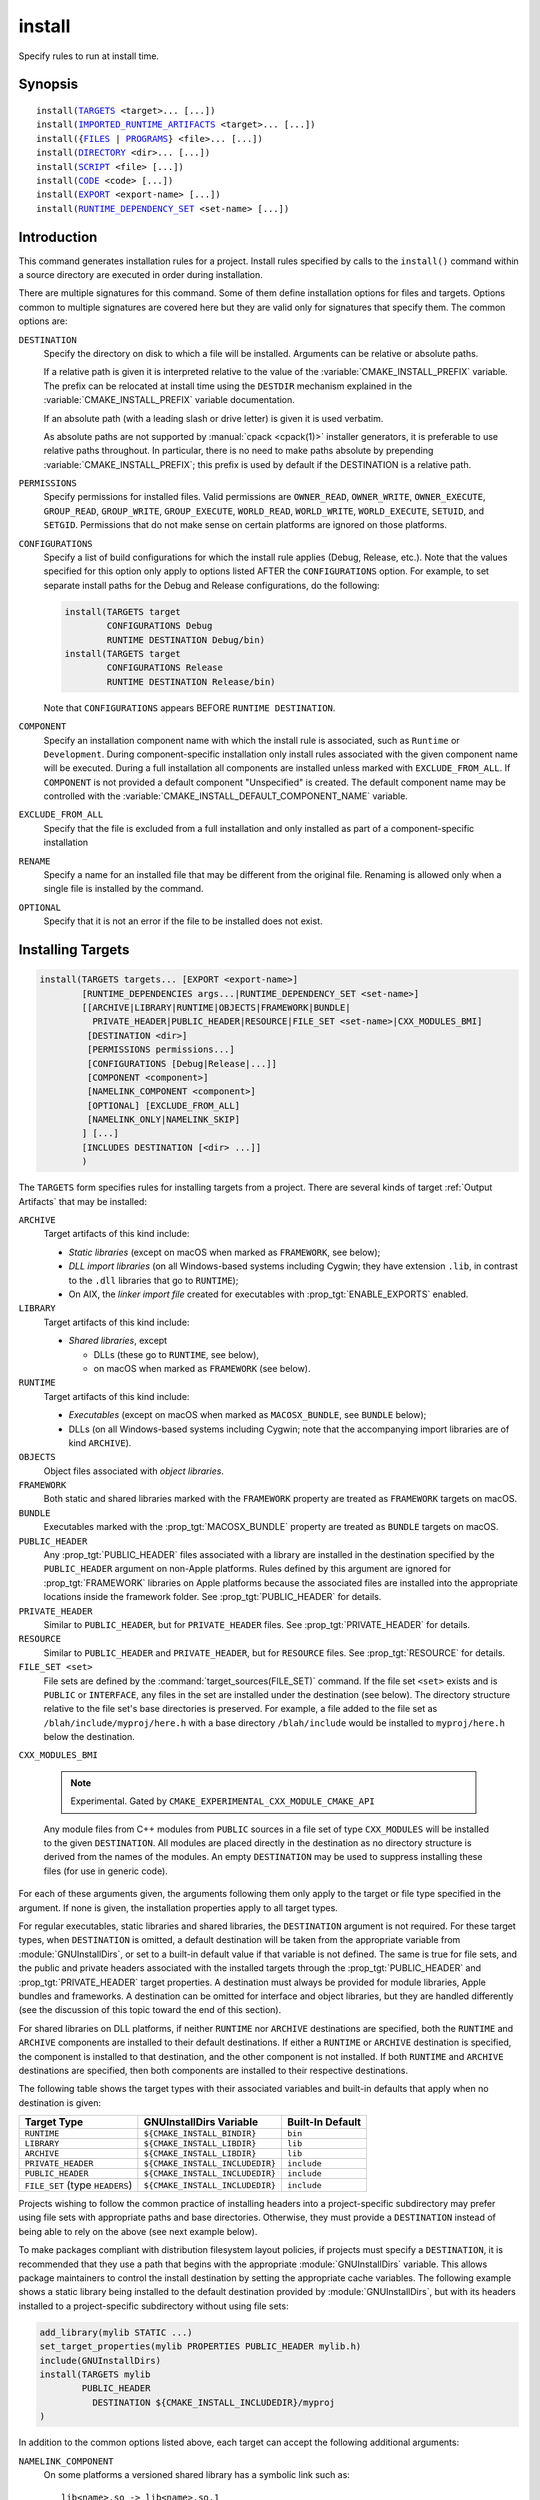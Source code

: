 install
-------

Specify rules to run at install time.

Synopsis
^^^^^^^^

.. parsed-literal::

  install(`TARGETS`_ <target>... [...])
  install(`IMPORTED_RUNTIME_ARTIFACTS`_ <target>... [...])
  install({`FILES`_ | `PROGRAMS`_} <file>... [...])
  install(`DIRECTORY`_ <dir>... [...])
  install(`SCRIPT`_ <file> [...])
  install(`CODE`_ <code> [...])
  install(`EXPORT`_ <export-name> [...])
  install(`RUNTIME_DEPENDENCY_SET`_ <set-name> [...])

Introduction
^^^^^^^^^^^^

This command generates installation rules for a project.  Install rules
specified by calls to the ``install()`` command within a source directory
are executed in order during installation.

.. versionchanged:: 3.14
  Install rules in subdirectories
  added by calls to the :command:`add_subdirectory` command are interleaved
  with those in the parent directory to run in the order declared (see
  policy :policy:`CMP0082`).

.. versionchanged:: 3.22
  The environment variable :envvar:`CMAKE_INSTALL_MODE` can override the
  default copying behavior of :command:`install()`.

There are multiple signatures for this command.  Some of them define
installation options for files and targets.  Options common to
multiple signatures are covered here but they are valid only for
signatures that specify them.  The common options are:

``DESTINATION``
  Specify the directory on disk to which a file will be installed.
  Arguments can be relative or absolute paths.

  If a relative path is given it is interpreted relative to the value
  of the :variable:`CMAKE_INSTALL_PREFIX` variable.
  The prefix can be relocated at install time using the ``DESTDIR``
  mechanism explained in the :variable:`CMAKE_INSTALL_PREFIX` variable
  documentation.

  If an absolute path (with a leading slash or drive letter) is given
  it is used verbatim.

  As absolute paths are not supported by :manual:`cpack <cpack(1)>` installer
  generators, it is preferable to use relative paths throughout.
  In particular, there is no need to make paths absolute by prepending
  :variable:`CMAKE_INSTALL_PREFIX`; this prefix is used by default if
  the DESTINATION is a relative path.

``PERMISSIONS``
  Specify permissions for installed files.  Valid permissions are
  ``OWNER_READ``, ``OWNER_WRITE``, ``OWNER_EXECUTE``, ``GROUP_READ``,
  ``GROUP_WRITE``, ``GROUP_EXECUTE``, ``WORLD_READ``, ``WORLD_WRITE``,
  ``WORLD_EXECUTE``, ``SETUID``, and ``SETGID``.  Permissions that do
  not make sense on certain platforms are ignored on those platforms.

``CONFIGURATIONS``
  Specify a list of build configurations for which the install rule
  applies (Debug, Release, etc.). Note that the values specified for
  this option only apply to options listed AFTER the ``CONFIGURATIONS``
  option. For example, to set separate install paths for the Debug and
  Release configurations, do the following:

  .. code-block:: cmake

    install(TARGETS target
            CONFIGURATIONS Debug
            RUNTIME DESTINATION Debug/bin)
    install(TARGETS target
            CONFIGURATIONS Release
            RUNTIME DESTINATION Release/bin)

  Note that ``CONFIGURATIONS`` appears BEFORE ``RUNTIME DESTINATION``.

``COMPONENT``
  Specify an installation component name with which the install rule
  is associated, such as ``Runtime`` or ``Development``.  During
  component-specific installation only install rules associated with
  the given component name will be executed.  During a full installation
  all components are installed unless marked with ``EXCLUDE_FROM_ALL``.
  If ``COMPONENT`` is not provided a default component "Unspecified" is
  created.  The default component name may be controlled with the
  :variable:`CMAKE_INSTALL_DEFAULT_COMPONENT_NAME` variable.

``EXCLUDE_FROM_ALL``
  .. versionadded:: 3.6

  Specify that the file is excluded from a full installation and only
  installed as part of a component-specific installation

``RENAME``
  Specify a name for an installed file that may be different from the
  original file.  Renaming is allowed only when a single file is
  installed by the command.

``OPTIONAL``
  Specify that it is not an error if the file to be installed does
  not exist.

.. versionadded:: 3.1
  Command signatures that install files may print messages during
  installation.  Use the :variable:`CMAKE_INSTALL_MESSAGE` variable
  to control which messages are printed.

.. versionadded:: 3.11
  Many of the ``install()`` variants implicitly create the directories
  containing the installed files. If
  :variable:`CMAKE_INSTALL_DEFAULT_DIRECTORY_PERMISSIONS` is set, these
  directories will be created with the permissions specified. Otherwise,
  they will be created according to the uname rules on Unix-like platforms.
  Windows platforms are unaffected.

Installing Targets
^^^^^^^^^^^^^^^^^^

.. _`install(TARGETS)`:
.. _TARGETS:

.. code-block:: cmake

  install(TARGETS targets... [EXPORT <export-name>]
          [RUNTIME_DEPENDENCIES args...|RUNTIME_DEPENDENCY_SET <set-name>]
          [[ARCHIVE|LIBRARY|RUNTIME|OBJECTS|FRAMEWORK|BUNDLE|
            PRIVATE_HEADER|PUBLIC_HEADER|RESOURCE|FILE_SET <set-name>|CXX_MODULES_BMI]
           [DESTINATION <dir>]
           [PERMISSIONS permissions...]
           [CONFIGURATIONS [Debug|Release|...]]
           [COMPONENT <component>]
           [NAMELINK_COMPONENT <component>]
           [OPTIONAL] [EXCLUDE_FROM_ALL]
           [NAMELINK_ONLY|NAMELINK_SKIP]
          ] [...]
          [INCLUDES DESTINATION [<dir> ...]]
          )

The ``TARGETS`` form specifies rules for installing targets from a
project.  There are several kinds of target :ref:`Output Artifacts`
that may be installed:

``ARCHIVE``
  Target artifacts of this kind include:

  * *Static libraries*
    (except on macOS when marked as ``FRAMEWORK``, see below);
  * *DLL import libraries*
    (on all Windows-based systems including Cygwin; they have extension
    ``.lib``, in contrast to the ``.dll`` libraries that go to ``RUNTIME``);
  * On AIX, the *linker import file* created for executables with
    :prop_tgt:`ENABLE_EXPORTS` enabled.

``LIBRARY``
  Target artifacts of this kind include:

  * *Shared libraries*, except

    - DLLs (these go to ``RUNTIME``, see below),
    - on macOS when marked as ``FRAMEWORK`` (see below).

``RUNTIME``
  Target artifacts of this kind include:

  * *Executables*
    (except on macOS when marked as ``MACOSX_BUNDLE``, see ``BUNDLE`` below);
  * DLLs (on all Windows-based systems including Cygwin; note that the
    accompanying import libraries are of kind ``ARCHIVE``).

``OBJECTS``
  .. versionadded:: 3.9

  Object files associated with *object libraries*.

``FRAMEWORK``
  Both static and shared libraries marked with the ``FRAMEWORK``
  property are treated as ``FRAMEWORK`` targets on macOS.

``BUNDLE``
  Executables marked with the :prop_tgt:`MACOSX_BUNDLE` property are treated as
  ``BUNDLE`` targets on macOS.

``PUBLIC_HEADER``
  Any :prop_tgt:`PUBLIC_HEADER` files associated with a library are installed in
  the destination specified by the ``PUBLIC_HEADER`` argument on non-Apple
  platforms. Rules defined by this argument are ignored for :prop_tgt:`FRAMEWORK`
  libraries on Apple platforms because the associated files are installed
  into the appropriate locations inside the framework folder. See
  :prop_tgt:`PUBLIC_HEADER` for details.

``PRIVATE_HEADER``
  Similar to ``PUBLIC_HEADER``, but for ``PRIVATE_HEADER`` files. See
  :prop_tgt:`PRIVATE_HEADER` for details.

``RESOURCE``
  Similar to ``PUBLIC_HEADER`` and ``PRIVATE_HEADER``, but for
  ``RESOURCE`` files. See :prop_tgt:`RESOURCE` for details.

``FILE_SET <set>``
  .. versionadded:: 3.23

  File sets are defined by the :command:`target_sources(FILE_SET)` command.
  If the file set ``<set>`` exists and is ``PUBLIC`` or ``INTERFACE``, any
  files in the set are installed under the destination (see below).
  The directory structure relative to the file set's base directories is
  preserved. For example, a file added to the file set as
  ``/blah/include/myproj/here.h`` with a base directory ``/blah/include``
  would be installed to ``myproj/here.h`` below the destination.

``CXX_MODULES_BMI``

  .. note ::

    Experimental. Gated by ``CMAKE_EXPERIMENTAL_CXX_MODULE_CMAKE_API``

  Any module files from C++ modules from ``PUBLIC`` sources in a file set of
  type ``CXX_MODULES`` will be installed to the given ``DESTINATION``. All
  modules are placed directly in the destination as no directory structure is
  derived from the names of the modules. An empty ``DESTINATION`` may be used
  to suppress installing these files (for use in generic code).

For each of these arguments given, the arguments following them only apply
to the target or file type specified in the argument. If none is given, the
installation properties apply to all target types.

For regular executables, static libraries and shared libraries, the
``DESTINATION`` argument is not required.  For these target types, when
``DESTINATION`` is omitted, a default destination will be taken from the
appropriate variable from :module:`GNUInstallDirs`, or set to a built-in
default value if that variable is not defined.  The same is true for file
sets, and the public and private headers associated with the installed
targets through the :prop_tgt:`PUBLIC_HEADER` and :prop_tgt:`PRIVATE_HEADER`
target properties. A destination must always be provided for module libraries,
Apple bundles and frameworks.  A destination can be omitted for interface and
object libraries, but they are handled differently (see the discussion of this
topic toward the end of this section).

For shared libraries on DLL platforms, if neither ``RUNTIME`` nor ``ARCHIVE``
destinations are specified, both the ``RUNTIME`` and ``ARCHIVE`` components are
installed to their default destinations. If either a ``RUNTIME`` or ``ARCHIVE``
destination is specified, the component is installed to that destination, and
the other component is not installed. If both ``RUNTIME`` and ``ARCHIVE``
destinations are specified, then both components are installed to their
respective destinations.

The following table shows the target types with their associated variables and
built-in defaults that apply when no destination is given:

=============================== =============================== ======================
   Target Type                      GNUInstallDirs Variable        Built-In Default
=============================== =============================== ======================
``RUNTIME``                     ``${CMAKE_INSTALL_BINDIR}``     ``bin``
``LIBRARY``                     ``${CMAKE_INSTALL_LIBDIR}``     ``lib``
``ARCHIVE``                     ``${CMAKE_INSTALL_LIBDIR}``     ``lib``
``PRIVATE_HEADER``              ``${CMAKE_INSTALL_INCLUDEDIR}`` ``include``
``PUBLIC_HEADER``               ``${CMAKE_INSTALL_INCLUDEDIR}`` ``include``
``FILE_SET`` (type ``HEADERS``) ``${CMAKE_INSTALL_INCLUDEDIR}`` ``include``
=============================== =============================== ======================

Projects wishing to follow the common practice of installing headers into a
project-specific subdirectory may prefer using file sets with appropriate
paths and base directories. Otherwise, they must provide a ``DESTINATION``
instead of being able to rely on the above (see next example below).

To make packages compliant with distribution filesystem layout policies, if
projects must specify a ``DESTINATION``, it is recommended that they use a
path that begins with the appropriate :module:`GNUInstallDirs` variable.
This allows package maintainers to control the install destination by setting
the appropriate cache variables.  The following example shows a static library
being installed to the default destination provided by
:module:`GNUInstallDirs`, but with its headers installed to a project-specific
subdirectory without using file sets:

.. code-block:: cmake

  add_library(mylib STATIC ...)
  set_target_properties(mylib PROPERTIES PUBLIC_HEADER mylib.h)
  include(GNUInstallDirs)
  install(TARGETS mylib
          PUBLIC_HEADER
            DESTINATION ${CMAKE_INSTALL_INCLUDEDIR}/myproj
  )

In addition to the common options listed above, each target can accept
the following additional arguments:

``NAMELINK_COMPONENT``
  .. versionadded:: 3.12

  On some platforms a versioned shared library has a symbolic link such
  as::

    lib<name>.so -> lib<name>.so.1

  where ``lib<name>.so.1`` is the soname of the library and ``lib<name>.so``
  is a "namelink" allowing linkers to find the library when given
  ``-l<name>``. The ``NAMELINK_COMPONENT`` option is similar to the
  ``COMPONENT`` option, but it changes the installation component of a shared
  library namelink if one is generated. If not specified, this defaults to the
  value of ``COMPONENT``. It is an error to use this parameter outside of a
  ``LIBRARY`` block.

  Consider the following example:

  .. code-block:: cmake

    install(TARGETS mylib
            LIBRARY
              COMPONENT Libraries
              NAMELINK_COMPONENT Development
            PUBLIC_HEADER
              COMPONENT Development
           )

  In this scenario, if you choose to install only the ``Development``
  component, both the headers and namelink will be installed without the
  library. (If you don't also install the ``Libraries`` component, the
  namelink will be a dangling symlink, and projects that link to the library
  will have build errors.) If you install only the ``Libraries`` component,
  only the library will be installed, without the headers and namelink.

  This option is typically used for package managers that have separate
  runtime and development packages. For example, on Debian systems, the
  library is expected to be in the runtime package, and the headers and
  namelink are expected to be in the development package.

  See the :prop_tgt:`VERSION` and :prop_tgt:`SOVERSION` target properties for
  details on creating versioned shared libraries.

``NAMELINK_ONLY``
  This option causes the installation of only the namelink when a library
  target is installed. On platforms where versioned shared libraries do not
  have namelinks or when a library is not versioned, the ``NAMELINK_ONLY``
  option installs nothing. It is an error to use this parameter outside of a
  ``LIBRARY`` block.

  When ``NAMELINK_ONLY`` is given, either ``NAMELINK_COMPONENT`` or
  ``COMPONENT`` may be used to specify the installation component of the
  namelink, but ``COMPONENT`` should generally be preferred.

``NAMELINK_SKIP``
  Similar to ``NAMELINK_ONLY``, but it has the opposite effect: it causes the
  installation of library files other than the namelink when a library target
  is installed. When neither ``NAMELINK_ONLY`` or ``NAMELINK_SKIP`` are given,
  both portions are installed. On platforms where versioned shared libraries
  do not have symlinks or when a library is not versioned, ``NAMELINK_SKIP``
  installs the library. It is an error to use this parameter outside of a
  ``LIBRARY`` block.

  If ``NAMELINK_SKIP`` is specified, ``NAMELINK_COMPONENT`` has no effect. It
  is not recommended to use ``NAMELINK_SKIP`` in conjunction with
  ``NAMELINK_COMPONENT``.

The `install(TARGETS)`_ command can also accept the following options at the
top level:

``EXPORT``
  This option associates the installed target files with an export called
  ``<export-name>``.  It must appear before any target options.  To actually
  install the export file itself, call `install(EXPORT)`_, documented below.
  See documentation of the :prop_tgt:`EXPORT_NAME` target property to change
  the name of the exported target.

  If ``EXPORT`` is used and the targets include ``PUBLIC`` or ``INTERFACE``
  file sets, all of them must be specified with ``FILE_SET`` arguments. All
  ``PUBLIC`` or ``INTERFACE`` file sets associated with a target are included
  in the export.

``INCLUDES DESTINATION``
  This option specifies a list of directories which will be added to the
  :prop_tgt:`INTERFACE_INCLUDE_DIRECTORIES` target property of the
  ``<targets>`` when exported by the `install(EXPORT)`_ command. If a
  relative path is specified, it is treated as relative to the
  ``$<INSTALL_PREFIX>``.

``RUNTIME_DEPENDENCY_SET``
  .. versionadded:: 3.21

  This option causes all runtime dependencies of installed executable, shared
  library, and module targets to be added to the specified runtime dependency
  set. This set can then be installed with an
  `install(RUNTIME_DEPENDENCY_SET)`_ command.

  This keyword and the ``RUNTIME_DEPENDENCIES`` keyword are mutually
  exclusive.

``RUNTIME_DEPENDENCIES``
  .. versionadded:: 3.21

  This option causes all runtime dependencies of installed executable, shared
  library, and module targets to be installed along with the targets
  themselves. The ``RUNTIME``, ``LIBRARY``, ``FRAMEWORK``, and generic
  arguments are used to determine the properties (``DESTINATION``,
  ``COMPONENT``, etc.) of the installation of these dependencies.

  ``RUNTIME_DEPENDENCIES`` is semantically equivalent to the following pair
  of calls:

  .. code-block:: cmake

    install(TARGETS ... RUNTIME_DEPENDENCY_SET <set-name>)
    install(RUNTIME_DEPENDENCY_SET <set-name> args...)

  where ``<set-name>`` will be a randomly generated set name.
  The ``args...`` may include any of the following keywords supported by
  the `install(RUNTIME_DEPENDENCY_SET)`_ command:

  * ``DIRECTORIES``
  * ``PRE_INCLUDE_REGEXES``
  * ``PRE_EXCLUDE_REGEXES``
  * ``POST_INCLUDE_REGEXES``
  * ``POST_EXCLUDE_REGEXES``
  * ``POST_INCLUDE_FILES``
  * ``POST_EXCLUDE_FILES``

  The ``RUNTIME_DEPENDENCIES`` and ``RUNTIME_DEPENDENCY_SET`` keywords are
  mutually exclusive.

One or more groups of properties may be specified in a single call to
the ``TARGETS`` form of this command.  A target may be installed more than
once to different locations.  Consider hypothetical targets ``myExe``,
``mySharedLib``, and ``myStaticLib``.  The code:

.. code-block:: cmake

  install(TARGETS myExe mySharedLib myStaticLib
          RUNTIME DESTINATION bin
          LIBRARY DESTINATION lib
          ARCHIVE DESTINATION lib/static)
  install(TARGETS mySharedLib DESTINATION /some/full/path)

will install ``myExe`` to ``<prefix>/bin`` and ``myStaticLib`` to
``<prefix>/lib/static``.  On non-DLL platforms ``mySharedLib`` will be
installed to ``<prefix>/lib`` and ``/some/full/path``.  On DLL platforms
the ``mySharedLib`` DLL will be installed to ``<prefix>/bin`` and
``/some/full/path`` and its import library will be installed to
``<prefix>/lib/static`` and ``/some/full/path``.

:ref:`Interface Libraries` may be listed among the targets to install.
They install no artifacts but will be included in an associated ``EXPORT``.
If :ref:`Object Libraries` are listed but given no destination for their
object files, they will be exported as :ref:`Interface Libraries`.
This is sufficient to satisfy transitive usage requirements of other
targets that link to the object libraries in their implementation.

Installing a target with the :prop_tgt:`EXCLUDE_FROM_ALL` target property
set to ``TRUE`` has undefined behavior.

.. versionadded:: 3.3
  An install destination given as a ``DESTINATION`` argument may
  use "generator expressions" with the syntax ``$<...>``.  See the
  :manual:`cmake-generator-expressions(7)` manual for available expressions.

.. versionadded:: 3.13
  `install(TARGETS)`_ can install targets that were created in
  other directories.  When using such cross-directory install rules, running
  ``make install`` (or similar) from a subdirectory will not guarantee that
  targets from other directories are up-to-date.  You can use
  :command:`target_link_libraries` or :command:`add_dependencies`
  to ensure that such out-of-directory targets are built before the
  subdirectory-specific install rules are run.

Installing Imported Runtime Artifacts
^^^^^^^^^^^^^^^^^^^^^^^^^^^^^^^^^^^^^

.. _`install(IMPORTED_RUNTIME_ARTIFACTS)`:
.. _IMPORTED_RUNTIME_ARTIFACTS:

.. versionadded:: 3.21

.. code-block:: cmake

  install(IMPORTED_RUNTIME_ARTIFACTS targets...
          [RUNTIME_DEPENDENCY_SET <set-name>]
          [[LIBRARY|RUNTIME|FRAMEWORK|BUNDLE]
           [DESTINATION <dir>]
           [PERMISSIONS permissions...]
           [CONFIGURATIONS [Debug|Release|...]]
           [COMPONENT <component>]
           [OPTIONAL] [EXCLUDE_FROM_ALL]
          ] [...]
          )

The ``IMPORTED_RUNTIME_ARTIFACTS`` form specifies rules for installing the
runtime artifacts of imported targets. Projects may do this if they want to
bundle outside executables or modules inside their installation. The
``LIBRARY``, ``RUNTIME``, ``FRAMEWORK``, and ``BUNDLE`` arguments have the
same semantics that they do in the `TARGETS`_ mode. Only the runtime artifacts
of imported targets are installed (except in the case of :prop_tgt:`FRAMEWORK`
libraries, :prop_tgt:`MACOSX_BUNDLE` executables, and :prop_tgt:`BUNDLE`
CFBundles.) For example, headers and import libraries associated with DLLs are
not installed. In the case of :prop_tgt:`FRAMEWORK` libraries,
:prop_tgt:`MACOSX_BUNDLE` executables, and :prop_tgt:`BUNDLE` CFBundles, the
entire directory is installed.

The ``RUNTIME_DEPENDENCY_SET`` option causes the runtime artifacts of the
imported executable, shared library, and module library ``targets`` to be
added to the ``<set-name>`` runtime dependency set. This set can then be
installed with an `install(RUNTIME_DEPENDENCY_SET)`_ command.

Installing Files
^^^^^^^^^^^^^^^^

.. _`install(FILES)`:
.. _`install(PROGRAMS)`:
.. _FILES:
.. _PROGRAMS:

.. note::

  If installing header files, consider using file sets defined by
  :command:`target_sources(FILE_SET)` instead. File sets associate
  headers with a target and they install as part of the target.

.. code-block:: cmake

  install(<FILES|PROGRAMS> files...
          TYPE <type> | DESTINATION <dir>
          [PERMISSIONS permissions...]
          [CONFIGURATIONS [Debug|Release|...]]
          [COMPONENT <component>]
          [RENAME <name>] [OPTIONAL] [EXCLUDE_FROM_ALL])

The ``FILES`` form specifies rules for installing files for a project.
File names given as relative paths are interpreted with respect to the
current source directory.  Files installed by this form are by default
given permissions ``OWNER_WRITE``, ``OWNER_READ``, ``GROUP_READ``, and
``WORLD_READ`` if no ``PERMISSIONS`` argument is given.

The ``PROGRAMS`` form is identical to the ``FILES`` form except that the
default permissions for the installed file also include ``OWNER_EXECUTE``,
``GROUP_EXECUTE``, and ``WORLD_EXECUTE``.  This form is intended to install
programs that are not targets, such as shell scripts.  Use the ``TARGETS``
form to install targets built within the project.

The list of ``files...`` given to ``FILES`` or ``PROGRAMS`` may use
"generator expressions" with the syntax ``$<...>``.  See the
:manual:`cmake-generator-expressions(7)` manual for available expressions.
However, if any item begins in a generator expression it must evaluate
to a full path.

Either a ``TYPE`` or a ``DESTINATION`` must be provided, but not both.
A ``TYPE`` argument specifies the generic file type of the files being
installed.  A destination will then be set automatically by taking the
corresponding variable from :module:`GNUInstallDirs`, or by using a
built-in default if that variable is not defined.  See the table below for
the supported file types and their corresponding variables and built-in
defaults.  Projects can provide a ``DESTINATION`` argument instead of a
file type if they wish to explicitly define the install destination.

======================= ================================== =========================
   ``TYPE`` Argument         GNUInstallDirs Variable           Built-In Default
======================= ================================== =========================
``BIN``                 ``${CMAKE_INSTALL_BINDIR}``        ``bin``
``SBIN``                ``${CMAKE_INSTALL_SBINDIR}``       ``sbin``
``LIB``                 ``${CMAKE_INSTALL_LIBDIR}``        ``lib``
``INCLUDE``             ``${CMAKE_INSTALL_INCLUDEDIR}``    ``include``
``SYSCONF``             ``${CMAKE_INSTALL_SYSCONFDIR}``    ``etc``
``SHAREDSTATE``         ``${CMAKE_INSTALL_SHARESTATEDIR}`` ``com``
``LOCALSTATE``          ``${CMAKE_INSTALL_LOCALSTATEDIR}`` ``var``
``RUNSTATE``            ``${CMAKE_INSTALL_RUNSTATEDIR}``   ``<LOCALSTATE dir>/run``
``DATA``                ``${CMAKE_INSTALL_DATADIR}``       ``<DATAROOT dir>``
``INFO``                ``${CMAKE_INSTALL_INFODIR}``       ``<DATAROOT dir>/info``
``LOCALE``              ``${CMAKE_INSTALL_LOCALEDIR}``     ``<DATAROOT dir>/locale``
``MAN``                 ``${CMAKE_INSTALL_MANDIR}``        ``<DATAROOT dir>/man``
``DOC``                 ``${CMAKE_INSTALL_DOCDIR}``        ``<DATAROOT dir>/doc``
======================= ================================== =========================

Projects wishing to follow the common practice of installing headers into a
project-specific subdirectory will need to provide a destination rather than
rely on the above. Using file sets for headers instead of ``install(FILES)``
would be even better (see :command:`target_sources(FILE_SET)`).

Note that some of the types' built-in defaults use the ``DATAROOT`` directory as
a prefix. The ``DATAROOT`` prefix is calculated similarly to the types, with
``CMAKE_INSTALL_DATAROOTDIR`` as the variable and ``share`` as the built-in
default. You cannot use ``DATAROOT`` as a ``TYPE`` parameter; please use
``DATA`` instead.

To make packages compliant with distribution filesystem layout policies, if
projects must specify a ``DESTINATION``, it is recommended that they use a
path that begins with the appropriate :module:`GNUInstallDirs` variable.
This allows package maintainers to control the install destination by setting
the appropriate cache variables.  The following example shows how to follow
this advice while installing an image to a project-specific documentation
subdirectory:

.. code-block:: cmake

  include(GNUInstallDirs)
  install(FILES logo.png
          DESTINATION ${CMAKE_INSTALL_DOCDIR}/myproj
  )

.. versionadded:: 3.4
  An install destination given as a ``DESTINATION`` argument may
  use "generator expressions" with the syntax ``$<...>``.  See the
  :manual:`cmake-generator-expressions(7)` manual for available expressions.

.. versionadded:: 3.20
  An install rename given as a ``RENAME`` argument may
  use "generator expressions" with the syntax ``$<...>``.  See the
  :manual:`cmake-generator-expressions(7)` manual for available expressions.

Installing Directories
^^^^^^^^^^^^^^^^^^^^^^

.. _`install(DIRECTORY)`:
.. _DIRECTORY:

.. note::

  To install a directory sub-tree of headers, consider using file sets
  defined by :command:`target_sources(FILE_SET)` instead. File sets not only
  preserve directory structure, they also associate headers with a target
  and install as part of the target.

.. code-block:: cmake

  install(DIRECTORY dirs...
          TYPE <type> | DESTINATION <dir>
          [FILE_PERMISSIONS permissions...]
          [DIRECTORY_PERMISSIONS permissions...]
          [USE_SOURCE_PERMISSIONS] [OPTIONAL] [MESSAGE_NEVER]
          [CONFIGURATIONS [Debug|Release|...]]
          [COMPONENT <component>] [EXCLUDE_FROM_ALL]
          [FILES_MATCHING]
          [[PATTERN <pattern> | REGEX <regex>]
           [EXCLUDE] [PERMISSIONS permissions...]] [...])

The ``DIRECTORY`` form installs contents of one or more directories to a
given destination.  The directory structure is copied verbatim to the
destination.  The last component of each directory name is appended to
the destination directory but a trailing slash may be used to avoid
this because it leaves the last component empty.  Directory names
given as relative paths are interpreted with respect to the current
source directory.  If no input directory names are given the
destination directory will be created but nothing will be installed
into it.  The ``FILE_PERMISSIONS`` and ``DIRECTORY_PERMISSIONS`` options
specify permissions given to files and directories in the destination.
If ``USE_SOURCE_PERMISSIONS`` is specified and ``FILE_PERMISSIONS`` is not,
file permissions will be copied from the source directory structure.
If no permissions are specified files will be given the default
permissions specified in the ``FILES`` form of the command, and the
directories will be given the default permissions specified in the
``PROGRAMS`` form of the command.

.. versionadded:: 3.1
  The ``MESSAGE_NEVER`` option disables file installation status output.

Installation of directories may be controlled with fine granularity
using the ``PATTERN`` or ``REGEX`` options.  These "match" options specify a
globbing pattern or regular expression to match directories or files
encountered within input directories.  They may be used to apply
certain options (see below) to a subset of the files and directories
encountered.  The full path to each input file or directory (with
forward slashes) is matched against the expression.  A ``PATTERN`` will
match only complete file names: the portion of the full path matching
the pattern must occur at the end of the file name and be preceded by
a slash.  A ``REGEX`` will match any portion of the full path but it may
use ``/`` and ``$`` to simulate the ``PATTERN`` behavior.  By default all
files and directories are installed whether or not they are matched.
The ``FILES_MATCHING`` option may be given before the first match option
to disable installation of files (but not directories) not matched by
any expression.  For example, the code

.. code-block:: cmake

  install(DIRECTORY src/ DESTINATION doc/myproj
          FILES_MATCHING PATTERN "*.png")

will extract and install images from a source tree.

Some options may follow a ``PATTERN`` or ``REGEX`` expression as described
under :ref:`string(REGEX) <Regex Specification>` and are applied
only to files or directories matching them.  The ``EXCLUDE`` option will
skip the matched file or directory.  The ``PERMISSIONS`` option overrides
the permissions setting for the matched file or directory.  For
example the code

.. code-block:: cmake

  install(DIRECTORY icons scripts/ DESTINATION share/myproj
          PATTERN "CVS" EXCLUDE
          PATTERN "scripts/*"
          PERMISSIONS OWNER_EXECUTE OWNER_WRITE OWNER_READ
                      GROUP_EXECUTE GROUP_READ)

will install the ``icons`` directory to ``share/myproj/icons`` and the
``scripts`` directory to ``share/myproj``.  The icons will get default
file permissions, the scripts will be given specific permissions, and any
``CVS`` directories will be excluded.

Either a ``TYPE`` or a ``DESTINATION`` must be provided, but not both.
A ``TYPE`` argument specifies the generic file type of the files within the
listed directories being installed.  A destination will then be set
automatically by taking the corresponding variable from
:module:`GNUInstallDirs`, or by using a built-in default if that variable
is not defined.  See the table below for the supported file types and their
corresponding variables and built-in defaults.  Projects can provide a
``DESTINATION`` argument instead of a file type if they wish to explicitly
define the install destination.

======================= ================================== =========================
   ``TYPE`` Argument         GNUInstallDirs Variable           Built-In Default
======================= ================================== =========================
``BIN``                 ``${CMAKE_INSTALL_BINDIR}``        ``bin``
``SBIN``                ``${CMAKE_INSTALL_SBINDIR}``       ``sbin``
``LIB``                 ``${CMAKE_INSTALL_LIBDIR}``        ``lib``
``INCLUDE``             ``${CMAKE_INSTALL_INCLUDEDIR}``    ``include``
``SYSCONF``             ``${CMAKE_INSTALL_SYSCONFDIR}``    ``etc``
``SHAREDSTATE``         ``${CMAKE_INSTALL_SHARESTATEDIR}`` ``com``
``LOCALSTATE``          ``${CMAKE_INSTALL_LOCALSTATEDIR}`` ``var``
``RUNSTATE``            ``${CMAKE_INSTALL_RUNSTATEDIR}``   ``<LOCALSTATE dir>/run``
``DATA``                ``${CMAKE_INSTALL_DATADIR}``       ``<DATAROOT dir>``
``INFO``                ``${CMAKE_INSTALL_INFODIR}``       ``<DATAROOT dir>/info``
``LOCALE``              ``${CMAKE_INSTALL_LOCALEDIR}``     ``<DATAROOT dir>/locale``
``MAN``                 ``${CMAKE_INSTALL_MANDIR}``        ``<DATAROOT dir>/man``
``DOC``                 ``${CMAKE_INSTALL_DOCDIR}``        ``<DATAROOT dir>/doc``
======================= ================================== =========================

Note that some of the types' built-in defaults use the ``DATAROOT`` directory as
a prefix. The ``DATAROOT`` prefix is calculated similarly to the types, with
``CMAKE_INSTALL_DATAROOTDIR`` as the variable and ``share`` as the built-in
default. You cannot use ``DATAROOT`` as a ``TYPE`` parameter; please use
``DATA`` instead.

To make packages compliant with distribution filesystem layout policies, if
projects must specify a ``DESTINATION``, it is recommended that they use a
path that begins with the appropriate :module:`GNUInstallDirs` variable.
This allows package maintainers to control the install destination by setting
the appropriate cache variables.

.. versionadded:: 3.4
  An install destination given as a ``DESTINATION`` argument may
  use "generator expressions" with the syntax ``$<...>``.  See the
  :manual:`cmake-generator-expressions(7)` manual for available expressions.

.. versionadded:: 3.5
  The list of ``dirs...`` given to ``DIRECTORY`` may use
  "generator expressions" too.

Custom Installation Logic
^^^^^^^^^^^^^^^^^^^^^^^^^

.. _`install(CODE)`:
.. _`install(SCRIPT)`:
.. _CODE:
.. _SCRIPT:

.. code-block:: cmake

  install([[SCRIPT <file>] [CODE <code>]]
          [ALL_COMPONENTS | COMPONENT <component>]
          [EXCLUDE_FROM_ALL] [...])

The ``SCRIPT`` form will invoke the given CMake script files during
installation.  If the script file name is a relative path it will be
interpreted with respect to the current source directory.  The ``CODE``
form will invoke the given CMake code during installation.  Code is
specified as a single argument inside a double-quoted string.  For
example, the code

.. code-block:: cmake

  install(CODE "MESSAGE(\"Sample install message.\")")

will print a message during installation.

.. versionadded:: 3.21
  When the ``ALL_COMPONENTS`` option is given, the custom installation
  script code will be executed for every component of a component-specific
  installation.  This option is mutually exclusive with the ``COMPONENT``
  option.

.. versionadded:: 3.14
  ``<file>`` or ``<code>`` may use "generator expressions" with the syntax
  ``$<...>`` (in the case of ``<file>``, this refers to their use in the file
  name, not the file's contents).  See the
  :manual:`cmake-generator-expressions(7)` manual for available expressions.

Installing Exports
^^^^^^^^^^^^^^^^^^

.. _`install(EXPORT)`:
.. _EXPORT:

.. code-block:: cmake

  install(EXPORT <export-name> DESTINATION <dir>
          [NAMESPACE <namespace>] [FILE <name>.cmake]
          [PERMISSIONS permissions...]
          [CONFIGURATIONS [Debug|Release|...]
          [CXX_MODULES_DIRECTORY <directory>]
          [EXPORT_LINK_INTERFACE_LIBRARIES]
          [COMPONENT <component>]
          [EXCLUDE_FROM_ALL])
  install(EXPORT_ANDROID_MK <export-name> DESTINATION <dir> [...])

The ``EXPORT`` form generates and installs a CMake file containing code to
import targets from the installation tree into another project.
Target installations are associated with the export ``<export-name>``
using the ``EXPORT`` option of the `install(TARGETS)`_ signature
documented above.  The ``NAMESPACE`` option will prepend ``<namespace>`` to
the target names as they are written to the import file.  By default
the generated file will be called ``<export-name>.cmake`` but the ``FILE``
option may be used to specify a different name.  The value given to
the ``FILE`` option must be a file name with the ``.cmake`` extension.
If a ``CONFIGURATIONS`` option is given then the file will only be installed
when one of the named configurations is installed.  Additionally, the
generated import file will reference only the matching target
configurations.  The ``EXPORT_LINK_INTERFACE_LIBRARIES`` keyword, if
present, causes the contents of the properties matching
``(IMPORTED_)?LINK_INTERFACE_LIBRARIES(_<CONFIG>)?`` to be exported, when
policy :policy:`CMP0022` is ``NEW``.

.. note::
  The installed ``<export-name>.cmake`` file may come with additional
  per-configuration ``<export-name>-*.cmake`` files to be loaded by
  globbing.  Do not use an export name that is the same as the package
  name in combination with installing a ``<package-name>-config.cmake``
  file or the latter may be incorrectly matched by the glob and loaded.

When a ``COMPONENT`` option is given, the listed ``<component>`` implicitly
depends on all components mentioned in the export set. The exported
``<name>.cmake`` file will require each of the exported components to be
present in order for dependent projects to build properly. For example, a
project may define components ``Runtime`` and ``Development``, with shared
libraries going into the ``Runtime`` component and static libraries and
headers going into the ``Development`` component. The export set would also
typically be part of the ``Development`` component, but it would export
targets from both the ``Runtime`` and ``Development`` components. Therefore,
the ``Runtime`` component would need to be installed if the ``Development``
component was installed, but not vice versa. If the ``Development`` component
was installed without the ``Runtime`` component, dependent projects that try
to link against it would have build errors. Package managers, such as APT and
RPM, typically handle this by listing the ``Runtime`` component as a dependency
of the ``Development`` component in the package metadata, ensuring that the
library is always installed if the headers and CMake export file are present.

.. versionadded:: 3.7
  In addition to cmake language files, the ``EXPORT_ANDROID_MK`` mode may be
  used to specify an export to the android ndk build system.  This mode
  accepts the same options as the normal export mode.  The Android
  NDK supports the use of prebuilt libraries, both static and shared. This
  allows cmake to build the libraries of a project and make them available
  to an ndk build system complete with transitive dependencies, include flags
  and defines required to use the libraries.

``CXX_MODULES_DIRECTORY``

  .. note ::

    Experimental. Gated by ``CMAKE_EXPERIMENTAL_CXX_MODULE_CMAKE_API``

  Specify a subdirectory to store C++ module information for targets in the
  export set. This directory will be populated with files which add the
  necessary target property information to the relevant targets. Note that
  without this information, none of the C++ modules which are part of the
  targets in the export set will support being imported in consuming targets.

The ``EXPORT`` form is useful to help outside projects use targets built
and installed by the current project.  For example, the code

.. code-block:: cmake

  install(TARGETS myexe EXPORT myproj DESTINATION bin)
  install(EXPORT myproj NAMESPACE mp_ DESTINATION lib/myproj)
  install(EXPORT_ANDROID_MK myproj DESTINATION share/ndk-modules)

will install the executable ``myexe`` to ``<prefix>/bin`` and code to import
it in the file ``<prefix>/lib/myproj/myproj.cmake`` and
``<prefix>/share/ndk-modules/Android.mk``.  An outside project
may load this file with the include command and reference the ``myexe``
executable from the installation tree using the imported target name
``mp_myexe`` as if the target were built in its own tree.

.. note::
  This command supersedes the :command:`install_targets` command and
  the :prop_tgt:`PRE_INSTALL_SCRIPT` and :prop_tgt:`POST_INSTALL_SCRIPT`
  target properties.  It also replaces the ``FILES`` forms of the
  :command:`install_files` and :command:`install_programs` commands.
  The processing order of these install rules relative to
  those generated by :command:`install_targets`,
  :command:`install_files`, and :command:`install_programs` commands
  is not defined.

Installing Runtime Dependencies
^^^^^^^^^^^^^^^^^^^^^^^^^^^^^^^

.. _`install(RUNTIME_DEPENDENCY_SET)`:
.. _RUNTIME_DEPENDENCY_SET:

.. versionadded:: 3.21

.. code-block:: cmake

  install(RUNTIME_DEPENDENCY_SET <set-name>
          [[LIBRARY|RUNTIME|FRAMEWORK]
           [DESTINATION <dir>]
           [PERMISSIONS permissions...]
           [CONFIGURATIONS [Debug|Release|...]]
           [COMPONENT <component>]
           [NAMELINK_COMPONENT <component>]
           [OPTIONAL] [EXCLUDE_FROM_ALL]
          ] [...]
          [PRE_INCLUDE_REGEXES regexes...]
          [PRE_EXCLUDE_REGEXES regexes...]
          [POST_INCLUDE_REGEXES regexes...]
          [POST_EXCLUDE_REGEXES regexes...]
          [POST_INCLUDE_FILES files...]
          [POST_EXCLUDE_FILES files...]
          [DIRECTORIES directories...]
          )

Installs a runtime dependency set previously created by one or more
`install(TARGETS)`_ or `install(IMPORTED_RUNTIME_ARTIFACTS)`_ commands. The
dependencies of targets belonging to a runtime dependency set are installed in
the ``RUNTIME`` destination and component on DLL platforms, and in the
``LIBRARY`` destination and component on non-DLL platforms. macOS frameworks
are installed in the ``FRAMEWORK`` destination and component.
Targets built within the build tree will never be installed as runtime
dependencies, nor will their own dependencies, unless the targets themselves
are installed with `install(TARGETS)`_.

The generated install script calls :command:`file(GET_RUNTIME_DEPENDENCIES)`
on the build-tree files to calculate the runtime dependencies. The build-tree
executable files are passed as the ``EXECUTABLES`` argument, the build-tree
shared libraries as the ``LIBRARIES`` argument, and the build-tree modules as
the ``MODULES`` argument. On macOS, if one of the executables is a
:prop_tgt:`MACOSX_BUNDLE`, that executable is passed as the
``BUNDLE_EXECUTABLE`` argument. At most one such bundle executable may be in
the runtime dependency set on macOS. The :prop_tgt:`MACOSX_BUNDLE` property
has no effect on other platforms. Note that
:command:`file(GET_RUNTIME_DEPENDENCIES)` only supports collecting the runtime
dependencies for Windows, Linux and macOS platforms, so
``install(RUNTIME_DEPENDENCY_SET)`` has the same limitation.

The following sub-arguments are forwarded through as the corresponding
arguments to :command:`file(GET_RUNTIME_DEPENDENCIES)` (for those that provide
a non-empty list of directories, regular expressions or files).  They all
support :manual:`generator expressions <cmake-generator-expressions(7)>`.

* ``DIRECTORIES <directories>``
* ``PRE_INCLUDE_REGEXES <regexes>``
* ``PRE_EXCLUDE_REGEXES <regexes>``
* ``POST_INCLUDE_REGEXES <regexes>``
* ``POST_EXCLUDE_REGEXES <regexes>``
* ``POST_INCLUDE_FILES <files>``
* ``POST_EXCLUDE_FILES <files>``

Generated Installation Script
^^^^^^^^^^^^^^^^^^^^^^^^^^^^^

.. note::

  Use of this feature is not recommended. Please consider using the
  :option:`cmake --install` instead.

The ``install()`` command generates a file, ``cmake_install.cmake``, inside
the build directory, which is used internally by the generated install target
and by CPack. You can also invoke this script manually with
:option:`cmake -P`. This script accepts several variables:

``COMPONENT``
  Set this variable to install only a single CPack component as opposed to all
  of them. For example, if you only want to install the ``Development``
  component, run ``cmake -DCOMPONENT=Development -P cmake_install.cmake``.

``BUILD_TYPE``
  Set this variable to change the build type if you are using a multi-config
  generator. For example, to install with the ``Debug`` configuration, run
  ``cmake -DBUILD_TYPE=Debug -P cmake_install.cmake``.

``DESTDIR``
  This is an environment variable rather than a CMake variable. It allows you
  to change the installation prefix on UNIX systems. See :envvar:`DESTDIR` for
  details.
